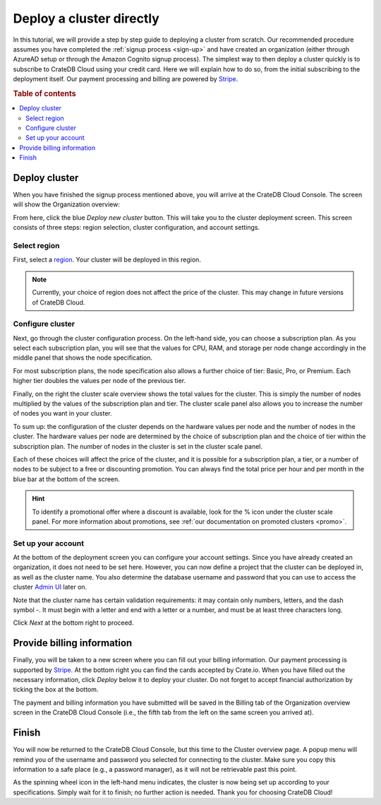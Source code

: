 .. _cluster-deployment-stripe:


=========================
Deploy a cluster directly
=========================

In this tutorial, we will provide a step by step guide to deploying a cluster
from scratch. Our recommended procedure assumes you have completed the
:ref:`signup process <sign-up>` and have created an organization (either
through AzureAD setup or through the Amazon Cognito signup process). The
simplest way to then deploy a cluster quickly is to subscribe to CrateDB Cloud
using your credit card. Here we will explain how to do so, from the initial
subscribing to the deployment itself. Our payment processing and billing are
powered by `Stripe`_.

.. rubric:: Table of contents

.. contents::
   :local:


Deploy cluster
==============

When you have finished the signup process mentioned above, you will arrive at
the CrateDB Cloud Console. The screen will show the Organization overview:

.. image:: ../_assets/img/stripe-console.png
   :alt: CrateDB Cloud Console Organization overview

From here, click the blue *Deploy new cluster* button. This will take you to
the cluster deployment screen. This screen consists of three steps: region
selection, cluster configuration, and account settings.


Select region
-------------

First, select a `region`_. Your cluster will be deployed in this region.

.. image:: ../_assets/img/stripe-regions.png
   :alt: Region selection

.. NOTE::
    Currently, your choice of region does not affect the price of the cluster.
    This may change in future versions of CrateDB Cloud.


Configure cluster
-----------------

Next, go through the cluster configuration process. On the left-hand side, you
can choose a subscription plan. As you select each subscription plan, you will
see that the values for CPU, RAM, and storage per node change accordingly in
the middle panel that shows the node specification.

For most subscription plans, the node specification also allows a further
choice of tier: Basic, Pro, or Premium. Each higher tier doubles the values per
node of the previous tier.

Finally, on the right the cluster scale overview shows the total values for the
cluster. This is simply the number of nodes multiplied by the values of the
subscription plan and tier. The cluster scale panel also allows you to increase
the number of nodes you want in your cluster.

.. image:: ../_assets/img/stripe-config.png
   :alt: Cluster configuration panels

To sum up: the configuration of the cluster depends on the hardware values per
node and the number of nodes in the cluster. The hardware values per node are
determined by the choice of subscription plan and the choice of tier within the
subscription plan. The number of nodes in the cluster is set in the cluster
scale panel.

Each of these choices will affect the price of the cluster, and it is possible
for a subscription plan, a tier, or a number of nodes to be subject to a free
or discounting promotion. You can always find the total price per hour and per
month in the blue bar at the bottom of the screen.

.. image:: ../_assets/img/stripe-price.png
   :alt: Total price information bar

.. HINT::
    To identify a promotional offer where a discount is available, look for the
    % icon under the cluster scale panel. For more information about
    promotions, see :ref:`our documentation on promoted clusters <promo>`.

.. image:: ../_assets/img/stripe-icon.png
   :alt: Promotional icon


Set up your account
-------------------

At the bottom of the deployment screen you can configure your account settings.
Since you have already created an organization, it does not need to be set
here. However, you can now define a project that the cluster can be deployed
in, as well as the cluster name. You also determine the database username and
password that you can use to access the cluster `Admin UI`_ later on.

.. image:: ../_assets/img/stripe-settings.png
   :alt: Account settings menu

Note that the cluster name has certain validation requirements: it may contain
only numbers, letters, and the dash symbol -. It must begin with a letter and
end with a letter or a number, and must be at least three characters long.

Click *Next* at the bottom right to proceed.


Provide billing information
===========================

Finally, you will be taken to a new screen where you can fill out your billing
information. Our payment processing is supported by `Stripe`_. At the bottom
right you can find the cards accepted by Crate.io. When you have filled out the
necessary information, click *Deploy* below it to deploy your cluster. Do not
forget to accept financial authorization by ticking the box at the bottom.

.. image:: ../_assets/img/stripe-billing.png
   :alt: Billing information screen

The payment and billing information you have submitted will be saved in the
Billing tab of the Organization overview screen in the CrateDB Cloud Console
(i.e., the fifth tab from the left on the same screen you arrived at).


Finish
======

You will now be returned to the CrateDB Cloud Console, but this time to the
Cluster overview page. A popup menu will remind you of the username and
password you selected for connecting to the cluster. Make sure you copy this
information to a safe place (e.g., a password manager), as it will not be
retrievable past this point.

As the spinning wheel icon in the left-hand menu indicates, the cluster is now
being set up according to your specifications. Simply wait for it to finish;
no further action is needed. Thank you for choosing CrateDB Cloud!


.. _Admin UI: https://crate.io/docs/crate/admin-ui/en/latest/console.html
.. _reference on subscription plans: https://crate.io/docs/cloud/reference/en/latest/subscription-plans.html
.. _region: https://crate.io/docs/cloud/reference/en/latest/glossary.html#region
.. _scaling guide: https://crate.io/docs/cloud/howtos/en/latest/scale-cluster.html
.. _Stripe: https://stripe.com